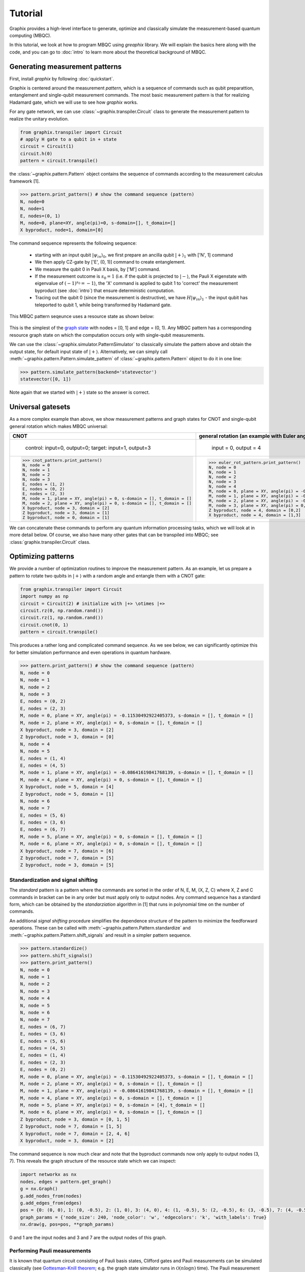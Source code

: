 Tutorial
========

Graphix provides a high-level interface to generate, optimize and classically simulate the measurement-based quantum computing (MBQC).

In this tutorial, we look at how to program MBQC using `greaphix` library.
We will explain the basics here along with the code, and you can go to :doc:`intro` to learn more about the theoretical background of MBQC.

Generating measurement patterns
-------------------------------

First, install `graphix` by following :doc:`quickstart`.

Graphix is centered around the measurement `pattern`, which is a sequence of commands such as qubit preparattion, entanglement and single-qubit measurement commands.
The most basic measurement pattern is that for realizing Hadamard gate, which we will use to see how `graphix` works.

For any gate network, we can use :class:`~graphix.transpiler.Circuit` class to generate the measurement pattern to realize the unitary evolution.

.. code-block:: python

    from graphix.transpiler import Circuit
    # apply H gate to a qubit in + state
    circuit = Circuit(1)
    circuit.h(0)
    pattern = circuit.transpile()

the :class:`~graphix.pattern.Pattern` object contains the sequence of commands according to the measurement calculus framework [1].

>>> pattern.print_pattern() # show the command sequence (pattern)
N, node=0
N, node=1
E, nodes=(0, 1)
M, node=0, plane=XY, angle(pi)=0, s-domain=[], t_domain=[]
X byproduct, node=1, domain=[0]

The command sequence represents the following sequence:

    * starting with an input qubit :math:`|\psi_{in}\rangle_0`, we first prepare an ancilla qubit :math:`|+\rangle_1` with ['N', 1] command
    * We then apply CZ-gate by ['E', (0, 1)] command to create entanglement.
    * We measure the qubit 0 in Pauli X basis, by ['M'] command.
    * If the measurement outcome is :math:`s_0 = 1` (i.e. if the qubit is projected to :math:`|-\rangle`, the Pauli X eigenstate with eigenvalue of :math:`(-1)^{s_0} = -1`), the 'X' command is applied to qubit 1 to 'correct' the measurement byproduct (see :doc:`intro`) that ensure deterministic computation.
    * Tracing out the qubit 0 (since the measurement is destructive), we have :math:`H|\psi_{in}\rangle_1` - the input qubit has teleported to qubit 1, while being transformed by Hadamard gate.

This MBQC pattern seqeunce uses a resource state as shown below:

.. figure:: ./../imgs/graphH.png
   :scale: 100 %
   :alt: resource state to perform computation

This is the simplest of the `graph state
<https://en.wikipedia.org/wiki/Graph_state>`_ with nodes = [0, 1] and edge = (0, 1). Any MBQC pattern has a corresponding resource graph state on which the computation occurs only with single-qubit measurements.

We can use the :class:`~graphix.simulator.PatternSimulator` to classically simulate the pattern above and obtain the output state, for default input state of :math:`|+\rangle`.
Alternatively, we can simply call :meth:`~graphix.pattern.Pattern.simulate_pattern` of :class:`~graphix.pattern.Pattern` object to do it in one line:

>>> pattern.simulate_pattern(backend='statevector')
statevector([0, 1])

Note again that we started with :math:`|+\rangle` state so the answer is correct.

Universal gatesets
------------------

As a more complex example than above, we show measurement patterns and graph states for CNOT and single-qubit general rotation which makes MBQC universal:

+----------------------------------------------------------------------+----------------------------------------------------------------------------+
| CNOT                                                                 |   general rotation (an example with Euler angles 0.2pi, 0.15pi and 0.1 pi) |
+======================================================================+============================================================================+
|.. figure:: ./../imgs/graph_cnot.png                                  |.. figure:: ./../imgs/graph_rot.png                                         |
|   :scale: 100 %                                                      |   :scale: 100 %                                                            |
|   :alt: resource state                                               |   :alt: resource state                                                     |
|                                                                      |                                                                            |
|   control: input=0, output=0; target: input=1, output=3              |   input = 0, output = 4                                                    |
+----------------------------------------------------------------------+----------------------------------------------------------------------------+
| >>> cnot_pattern.print_pattern()                                     | >>> euler_rot_pattern.print_pattern()                                      |
| N, node = 0                                                          | N, node = 0                                                                |
| N, node = 1                                                          | N, node = 1                                                                |
| N, node = 2                                                          | N, node = 2                                                                |
| N, node = 3                                                          | N, node = 3                                                                |
| E, nodes = (1, 2)                                                    | N, node = 4                                                                |
| E, nodes = (0, 2)                                                    | M, node = 0, plane = XY, angle(pi) = -0.2, s-domain = [], t_domain = []    |
| E, nodes = (2, 3)                                                    | M, node = 1, plane = XY, angle(pi) = -0.15, s-domain = [0], t_domain = []  |
| M, node = 1, plane = XY, angle(pi) = 0, s-domain = [], t_domain = [] | M, node = 2, plane = XY, angle(pi) = -0.1, s-domain = [1], t_domain = []   |
| M, node = 2, plane = XY, angle(pi) = 0, s-domain = [], t_domain = [] | M, node = 3, plane = XY, angle(pi) = 0, s-domain = [], t_domain = []       |
| X byproduct, node = 3, domain = [2]                                  | Z byproduct, node = 4, domain = [0,2]                                      |
| Z byproduct, node = 3, domain = [1]                                  | X byproduct, node = 4, domain = [1,3]                                      |
| Z byproduct, node = 0, domain = [1]                                  |                                                                            |
+----------------------------------------------------------------------+----------------------------------------------------------------------------+


We can concatenate these commands to perform any quantum information processing tasks, which we will look at in more detail below.
Of course, we also have many other gates that can be transpiled into MBQC; see :class:`graphix.transpiler.Circuit` class.


Optimizing patterns
-------------------------------
We provide a number of optimization routines to improve the measurement pattern.
As an example, let us prepare a pattern to rotate two qubits in :math:`|+\rangle` with a random angle and entangle them with a CNOT gate:

.. code-block:: python

    from graphix.transpiler import Circuit
    import numpy as np
    circuit = Circuit(2) # initialize with |+> \otimes |+>
    circuit.rz(0, np.random.rand())
    circuit.rz(1, np.random.rand())
    circuit.cnot(0, 1)
    pattern = circuit.transpile()

This produces a rather long and complicated command sequence. As we see below, we can significantly optimize this for better simulation performance and even operations in quantum hardware.

>>> pattern.print_pattern() # show the command sequence (pattern)
N, node = 0
N, node = 1
N, node = 2
N, node = 3
E, nodes = (0, 2)
E, nodes = (2, 3)
M, node = 0, plane = XY, angle(pi) = -0.11530492922405373, s-domain = [], t_domain = []
M, node = 2, plane = XY, angle(pi) = 0, s-domain = [], t_domain = []
X byproduct, node = 3, domain = [2]
Z byproduct, node = 3, domain = [0]
N, node = 4
N, node = 5
E, nodes = (1, 4)
E, nodes = (4, 5)
M, node = 1, plane = XY, angle(pi) = -0.08641619841768139, s-domain = [], t_domain = []
M, node = 4, plane = XY, angle(pi) = 0, s-domain = [], t_domain = []
X byproduct, node = 5, domain = [4]
Z byproduct, node = 5, domain = [1]
N, node = 6
N, node = 7
E, nodes = (5, 6)
E, nodes = (3, 6)
E, nodes = (6, 7)
M, node = 5, plane = XY, angle(pi) = 0, s-domain = [], t_domain = []
M, node = 6, plane = XY, angle(pi) = 0, s-domain = [], t_domain = []
X byproduct, node = 7, domain = [6]
Z byproduct, node = 7, domain = [5]
Z byproduct, node = 3, domain = [5]



Standardization and signal shifting
+++++++++++++++++++++++++++++++++++

The `standard` pattern is a pattern where the commands are sorted in the order of N, E, M, (X, Z, C) where X, Z and C commands in bracket can be in any order but must apply only to output nodes.
Any command sequence has a standard form, which can be obtained by the `standarziation` algorithm in [1] that runs in polynomial time on the number of commands.

An additional `signal shifting` procedure simplifies the dependence structure of the pattern to minimize the feedforward operations.
These can be called with :meth:`~graphix.pattern.Pattern.standardize` and :meth:`~graphix.pattern.Pattern.shift_signals` and result in a simpler pattern sequence.

>>> pattern.standardize()
>>> pattern.shift_signals()
>>> pattern.print_pattern()
N, node = 0
N, node = 1
N, node = 2
N, node = 3
N, node = 4
N, node = 5
N, node = 6
N, node = 7
E, nodes = (6, 7)
E, nodes = (3, 6)
E, nodes = (5, 6)
E, nodes = (4, 5)
E, nodes = (1, 4)
E, nodes = (2, 3)
E, nodes = (0, 2)
M, node = 0, plane = XY, angle(pi) = -0.11530492922405373, s-domain = [], t_domain = []
M, node = 2, plane = XY, angle(pi) = 0, s-domain = [], t_domain = []
M, node = 1, plane = XY, angle(pi) = -0.08641619841768139, s-domain = [], t_domain = []
M, node = 4, plane = XY, angle(pi) = 0, s-domain = [], t_domain = []
M, node = 5, plane = XY, angle(pi) = 0, s-domain = [4], t_domain = []
M, node = 6, plane = XY, angle(pi) = 0, s-domain = [], t_domain = []
Z byproduct, node = 3, domain = [0, 1, 5]
Z byproduct, node = 7, domain = [1, 5]
X byproduct, node = 7, domain = [2, 4, 6]
X byproduct, node = 3, domain = [2]

The command sequence is now much clear and note that the byproduct commands now only apply to output nodes (3, 7).
This reveals the graph structure of the resource state which we can inspect:

.. code-block:: python

    import networkx as nx
    nodes, edges = pattern.get_graph()
    g = nx.Graph()
    g.add_nodes_from(nodes)
    g.add_edges_from(edges)
    pos = {0: (0, 0), 1: (0, -0.5), 2: (1, 0), 3: (4, 0), 4: (1, -0.5), 5: (2, -0.5), 6: (3, -0.5), 7: (4, -0.5)}
    graph_params = {'node_size': 240, 'node_color': 'w', 'edgecolors': 'k', 'with_labels': True}
    nx.draw(g, pos=pos, **graph_params)

.. figure:: ./../imgs/graph.png
   :scale: 100 %
   :alt: resource state to perform computation

0 and 1 are the input nodes and 3 and 7 are the output nodes of this graph.

Performing Pauli measurements
+++++++++++++++++++++++++++++

It is known that quantum circuit consisting of Pauli basis states, Clifford gates and Pauli measurements can be simulated classically (see `Gottesman-Knill theorem
<https://en.wikipedia.org/wiki/Gottesman%E2%80%93Knill_theorem>`_; e.g. the graph state simulator runs in :math:`\mathcal{O}(n \log n)` time).
The Pauli measurement part of the MBQC is exactly this, and they can be preprocessed by our graph state simulator :class:`~graphix.graphsim.GraphState`.

We can call this in a line by calling :meth:`~graphix.pattern.Pattern.perform_pauli_measurements()` of :class:`~graphix.pattern.Pattern` object, which acts as the optimization routine of the measurement pattern.
We get a runnable measurement pattern without Pauli measurements as follows

>>> pattern.perform_pauli_measurements()
>>> pattern.print_pattern()
N, node = 0
N, node = 1
N, node = 3
N, node = 7
E, nodes = (0, 3)
E, nodes = (0, 7)
E, nodes = (1, 7)
M, node = 0, plane = XY, angle(pi) = -0.11530492922405373, s-domain = [], t_domain = [], Clifford index = 0
M, node = 1, plane = XY, angle(pi) = -0.08641619841768139, s-domain = [], t_domain = [], Clifford index = 0
Clifford, node = 3, Clifford index = 6
Clifford, node = 7, Clifford index = 6
Z byproduct, node = 3, domain = [0, 1, 5]
Z byproduct, node = 7, domain = [1, 5]
X byproduct, node = 7, domain = [2, 4, 6]
X byproduct, node = 3, domain = [2]

Notice that all measurements with angle=0 (Pauli X measurements) dissapeared - this means that a part of quantum computation was `classically` (and efficiently) preprocessed such that we only need much smaller quantum resource.
The additional Clifford commands, along with byproduct operations, can be dealt with by simply rotating the final readout measurements from the standard Z basis, so there is no downside in doing this preprocessing.

As you can see below, the resource state has shrank significantly, but again we know that they both serve as the quantum resource state for the same quantum computation task as defined above.

+---------------------------------+---------------------------------+
| before                          | after                           |
+=================================+=================================+
|.. figure:: ./../imgs/graph.png  |.. figure:: ./../imgs/graph2.png |
|   :scale: 100 %                 |   :scale: 100 %                 |
|   :alt: resource state          |   :alt: resource state          |
+---------------------------------+---------------------------------+

Minimizing 'space' of a pattern
+++++++++++++++++++++++++++++++

The `space` of a pettern is the largest number of qubits that must be present in the graph state during the execution of the pattern.
For standard patterns, this is exactly the size of the resource graph state, since we prepare all ancilla qubits at the start of the computation.
However, we do not always need to prepare all qubits at the start; in fact preparing all the adjacent (connected) qubits of the ones that you are about measure, is sufficient to run MBQC.
We exploit this fact to minimize the `space` of the pattern, which is crucial for running statevector simulation of MBQC since they are typically limited by the available computer memory.
We can simply call :meth:`~graphix.pattern.Pattern.minimize_space()` to reduce the `space`:

>>> pattern.minimize_space()
>>> pattern.print_pattern()
N, node = 1
N, node = 7
E, nodes = (1, 7)
M, node = 1, plane = XY, angle(pi) = -0.08641619841768139, s-domain = [], t_domain = [], Clifford index = 0
N, node = 0
N, node = 3
E, nodes = (0, 3)
E, nodes = (0, 7)
M, node = 0, plane = XY, angle(pi) = -0.11530492922405373, s-domain = [], t_domain = [], Clifford index = 0
Clifford, node = 3, Clifford index = 6
Clifford, node = 7, Clifford index = 6
Z byproduct, node = 3, domain = [0, 1, 5]
Z byproduct, node = 7, domain = [1, 5]
X byproduct, node = 7, domain = [2, 4, 6]
X byproduct, node = 3, domain = [2]

With the original measurement pattern, the simulation should have proceeded as follows, with maximum of four qubits on the memory.

.. figure:: ./../imgs/graph_space1.png
   :scale: 100 %
   :alt: simulation order

With the optimization with :meth:`~graphix.pattern.Pattern.minimize_space()`, the simulation proceeds as below, where we measurement and trace out qubit 1 before preparing qubits 0 and 3.
Because the graph state only has short-range correlations (only adjacent qubits are entangled), this does not affect the outcome of the computation.
With this, we only need the memory space for three qubits.

.. figure:: ./../imgs/graph_space2.png
   :scale: 100 %
   :alt: simulation order after optimization


This procedure is more effective when the resource state size is large compared to the logical input qubit count;
for example, the three-qubit `quantum Fourier transform (QFT)
<https://en.wikipedia.org/wiki/Quantum_Fourier_transform>`_ circuit requires 12 qubits in the resource state after :meth:`~graphix.pattern.Pattern.perform_pauli_measurements()` (we show the code in :ref:`algorithms:QFT`); with the proper reordering of the commands, the max_space reduces to 4.
In fact, for patterns transpiled from gate network, the minimum `space` we can realize is typically :math:`n_w+1` where :math:`n_w` is the width of the circuit.


..
    Parallelizing a pattern
    +++++++++++++++++++++++


References
----------

[1] `V. Danos, E Kashefi and P. Panangaden, "The Measurement Calculus", Journal of the ACM 54, 2 (2007) <https://doi.org/10.48550/arXiv.0704.1263>`_


